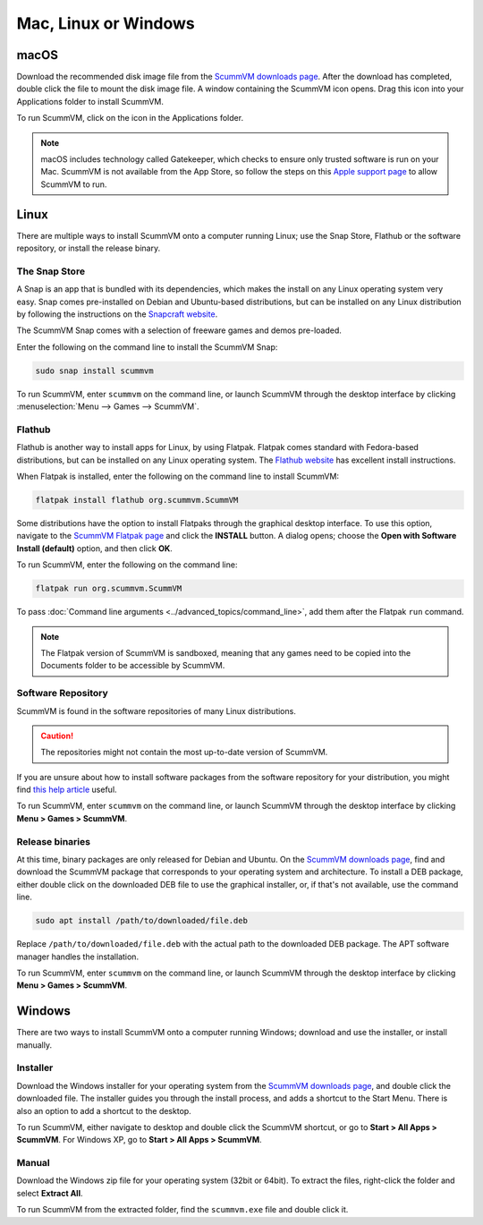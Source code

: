 
========================
Mac, Linux or Windows
========================

macOS
-------

Download the recommended disk image file from the `ScummVM downloads page <https://www.scummvm.org/downloads/>`_. After the download has completed, double click the file to mount the disk image file. A window containing the ScummVM icon opens. Drag this icon into your Applications folder to install ScummVM.

To run ScummVM, click on the icon in the Applications folder.

.. note::

   macOS includes technology called Gatekeeper, which checks to ensure only trusted software is run on your Mac. ScummVM is not available from the App Store, so follow the steps on this `Apple support page <https://support.apple.com/en-us/HT202491>`_ to allow ScummVM to run. 


Linux
--------

There are multiple ways to install ScummVM onto a computer running Linux; use the Snap Store, Flathub or the software repository, or install the release binary. 

The Snap Store
*********************

A Snap is an app that is bundled with its dependencies, which makes the install on any Linux operating system very easy. Snap comes pre-installed on Debian and Ubuntu-based distributions, but can be installed on any Linux distribution by following the instructions on the `Snapcraft website <https://snapcraft.io/>`_.

The ScummVM Snap comes with a selection of freeware games and demos pre-loaded. 

Enter the following on the command line to install the ScummVM Snap:

.. code:: bash

   sudo snap install scummvm

To run ScummVM, enter ``scummvm`` on the command line, or launch ScummVM through the desktop interface by clicking :menuselection:`Menu --> Games --> ScummVM`.

Flathub
**********

Flathub is another way to install apps for Linux, by using Flatpak. Flatpak comes standard with Fedora-based distributions, but can be installed on any Linux operating system.  The `Flathub website <https://flatpak.org/setup/>`_ has excellent install instructions.

When Flatpak is installed, enter the following on the command line to install ScummVM:

.. code:: bash

   flatpak install flathub org.scummvm.ScummVM

Some distributions have the option to install Flatpaks through the graphical desktop interface. To use this option, navigate to the `ScummVM Flatpak page <https://flathub.org/apps/details/org.scummvm.ScummVM>`_ and click the **INSTALL** button. A dialog opens; choose the **Open with Software Install (default)** option, and then click **OK**. 

To run ScummVM, enter the following on the command line:

.. code:: bash

   flatpak run org.scummvm.ScummVM

To pass :doc:`Command line arguments <../advanced_topics/command_line>`, add them after the Flatpak ``run`` command.

.. note:: 

   The Flatpak version of ScummVM is sandboxed, meaning that any games need to be copied into the Documents folder to be accessible by ScummVM. 

Software Repository
*********************************

ScummVM is found in the software repositories of many Linux distributions. 

.. caution::

   The repositories might not contain the most up-to-date version of ScummVM. 

If you are unsure about how to install software packages from the software repository for your distribution, you might find `this help article <https://www.maketecheasier.com/install-software-in-various-linux-distros/>`_ useful.

To run ScummVM, enter ``scummvm`` on the command line, or launch ScummVM through the desktop interface by clicking **Menu > Games > ScummVM**.


Release binaries
*********************

At this time, binary packages are only released for Debian and Ubuntu. On the `ScummVM downloads page <https://www.scummvm.org/downloads/>`_, find and download the ScummVM package that corresponds to your operating system and architecture. To install a DEB package, either double click on the downloaded DEB file to use the graphical installer, or, if that's not available, use the command line.

.. code:: bash

   sudo apt install /path/to/downloaded/file.deb

Replace ``/path/to/downloaded/file.deb`` with the actual path to the downloaded DEB package. The APT software manager handles the installation. 

To run ScummVM, enter ``scummvm`` on the command line, or launch ScummVM through the desktop interface by clicking **Menu > Games > ScummVM**.


Windows
---------

There are two ways to install ScummVM onto a computer running Windows; download and use the installer, or install manually. 

Installer 
************

Download the Windows installer for your operating system from the `ScummVM downloads page <https://www.scummvm.org/downloads/>`_, and double click the downloaded file. The installer guides you through the install process, and adds a shortcut to the Start Menu. There is also an option to add a shortcut to the desktop. 

To run ScummVM, either navigate to desktop and double click the ScummVM shortcut, or go to **Start > All Apps > ScummVM**. For Windows XP, go to **Start > All Apps > ScummVM**.

Manual 
**********

Download the Windows zip file for your operating system (32bit or 64bit). To extract the files, right-click the folder and select **Extract All**. 

To run ScummVM from the extracted folder, find the ``scummvm.exe`` file and double click it. 
